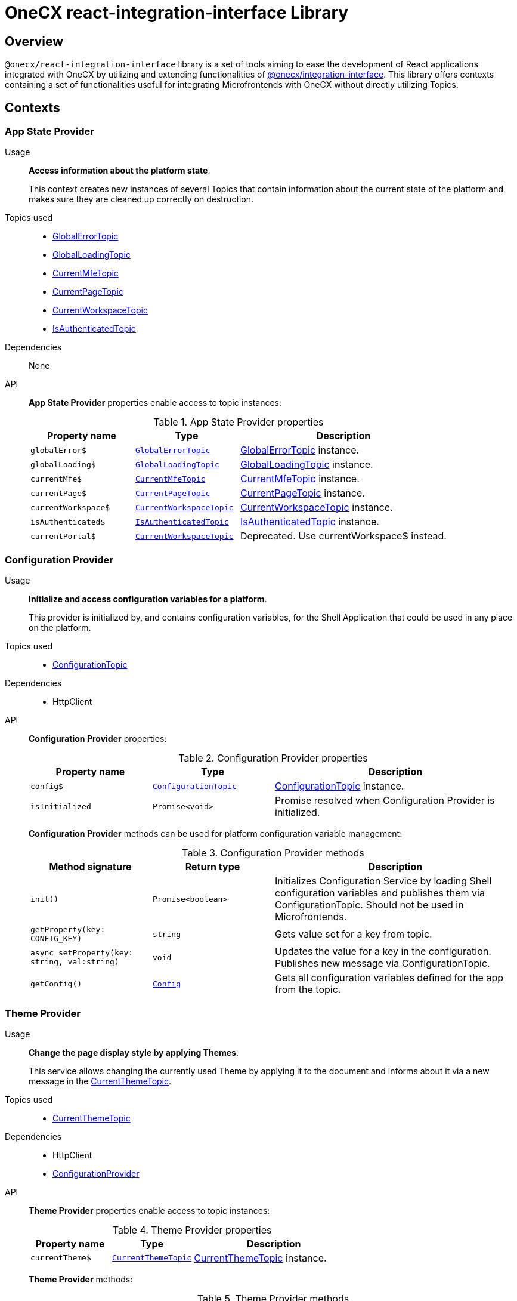= OneCX react-integration-interface Library

:idprefix:
:idseparator: -

:integration-interface_url: xref:javascript:libraries/integration-interface.adoc
:global_error_topic_url: xref:javascript:libraries/integration-interface.adoc#global-error-topic
:global_loading_topic_url: xref:javascript:libraries/integration-interface.adoc#global-loading-topic
:current_mfe_topic_url: xref:javascript:libraries/integration-interface.adoc#current-mfe-topic
:current_page_topic_url: xref:javascript:libraries/integration-interface.adoc#current-page-topic
:current_workspace_topic_url: xref:javascript:libraries/integration-interface.adoc#current-workspace-topic
:is_authenticated_topic_url: xref:javascript:libraries/integration-interface.adoc#is-authenticated-topic
:configuration_topic_url: xref:javascript:libraries/integration-interface.adoc#configuration-topic
:message_topic_url: xref:javascript:libraries/integration-interface.adoc#message-topic
:remote_components_topic_url: xref:javascript:libraries/integration-interface.adoc#remote-components-topic
:current_theme_topic_url: xref:javascript:libraries/integration-interface.adoc#current-theme-topic
:user_profile_topic_url: xref:javascript:libraries/integration-interface.adoc#user-profile-topic
:permissions_topic_url: xref:javascript:libraries/integration-interface.adoc#permissions-topic
:config_object_url: xref:javascript:libraries/integration-interface.adoc#config-object
:theme_object_url: xref:javascript:libraries/integration-interface.adoc#theme-object
:route_object_url: xref:javascript:libraries/integration-interface.adoc#Route-object


[#overview]
== Overview
`@onecx/react-integration-interface` library is a set of tools aiming to ease the development of React applications integrated with OneCX by utilizing and extending functionalities of {integration-interface_url}[@onecx/integration-interface]. This library offers contexts containing a set of functionalities useful for integrating Microfrontends with OneCX without directly utilizing Topics.

[#contexts]
== Contexts

[#app-state-provider]
=== App State Provider
Usage::
*Access information about the platform state*.
+
This context creates new instances of several Topics that contain information about the current state of the platform and makes sure they are cleaned up correctly on destruction.

Topics used::

* {global_error_topic_url}[GlobalErrorTopic]
* {global_loading_topic_url}[GlobalLoadingTopic]
* {current_mfe_topic_url}[CurrentMfeTopic]
* {current_page_topic_url}[CurrentPageTopic]
* {current_workspace_topic_url}[CurrentWorkspaceTopic]
* {is_authenticated_topic_url}[IsAuthenticatedTopic]

Dependencies::
None

API::
*App State Provider* properties enable access to topic instances:
+
.App State Provider properties
[cols="1,1,2"]
|===
|Property name |Type | Description

|`globalError$` | `{global_error_topic_url}[GlobalErrorTopic]` | {global_error_topic_url}[GlobalErrorTopic] instance.
|`globalLoading$` | `{global_loading_topic_url}[GlobalLoadingTopic]` | {global_loading_topic_url}[GlobalLoadingTopic] instance.
|`currentMfe$` | `{current_mfe_topic_url}[CurrentMfeTopic]` | {current_mfe_topic_url}[CurrentMfeTopic] instance.
|`currentPage$` | `{current_page_topic_url}[CurrentPageTopic]` | {current_page_topic_url}[CurrentPageTopic] instance.
|`currentWorkspace$` | `{current_workspace_topic_url}[CurrentWorkspaceTopic]` | {current_workspace_topic_url}[CurrentWorkspaceTopic] instance.
|`isAuthenticated$` | `{is_authenticated_topic_url}[IsAuthenticatedTopic]` | {is_authenticated_topic_url}[IsAuthenticatedTopic] instance.
|`[.line-through]#currentPortal$#` | [.line-through]`{current_workspace_topic_url}[CurrentWorkspaceTopic]` | Deprecated. Use currentWorkspace$ instead.
|===

[#configuration-provider]
=== Configuration Provider
Usage::
*Initialize and access configuration variables for a platform*.
+
This provider is initialized by, and contains configuration variables, for the Shell Application that could be used in any place on the platform.
+


Topics used::

* {configuration_topic_url}[ConfigurationTopic]

Dependencies::

* HttpClient

API::
*Configuration Provider* properties:
+
.Configuration Provider properties
[cols="1,1,2"]
|===
|Property name |Type | Description

|`config$` | `{configuration_topic_url}[ConfigurationTopic]` | {configuration_topic_url}[ConfigurationTopic] instance.
|`isInitialized` | `Promise<void>` | Promise resolved when Configuration Provider is initialized.
|===
+
*Configuration Provider* methods can be used for platform configuration variable management:
+
.Configuration Provider methods
[cols="1,1,2"]
|===
|Method signature |Return type | Description

|`init()` | `Promise<boolean>` | Initializes Configuration Service by loading Shell configuration variables and publishes them via ConfigurationTopic. Should not be used in Microfrontends.
|`getProperty(key: CONFIG_KEY)` | `string`| Gets value set for a key from topic.
|`async setProperty(key: string, val:string)` | `void` | Updates the value for a key in the configuration. Publishes new message via ConfigurationTopic.
|`getConfig()` |`{config_object_url}[Config]` |Gets all configuration variables defined for the app from the topic.
|===


[#theme-provider]
=== Theme Provider
Usage::
*Change the page display style by applying Themes*.
+
This service allows changing the currently used Theme by applying it to the document and informs about it via a new message in the {current_theme_topic_url}[CurrentThemeTopic].

Topics used::

* {current_theme_topic_url}[CurrentThemeTopic]

Dependencies::

* HttpClient
* xref:libraries/react-integration-interface.adoc#configuration-provider[ConfigurationProvider]

API::
*Theme Provider* properties enable access to topic instances:
+
.Theme Provider properties
[cols="1,1,2"]
|===
|Property name |Type | Description

|`currentTheme$` | `{current_theme_topic_url}[CurrentThemeTopic]` | {current_theme_topic_url}[CurrentThemeTopic] instance.
|===
+
*Theme Provider* methods:
+
.Theme Provider methods
[cols="1,1,2"]
|===
|Method signature |Return type | Description

|`apply(theme: {theme_object_url}[Theme])` | `Promise<void>` | Applies {theme_object_url}[Theme] via document style manipulation (styles will be lost on page exit). Publishes a new message via {current_theme_topic_url}[CurrentThemeTopic].
|`getThemeHref(themeId: string)` | `string` | Get theme href
|`loadAndApplyTheme(themeName: string)` | `void` | Load and apply theme

|===

[#user-provider]
=== User Provider
Usage::
*Access the user's data, settings and permissions*.
+
This service contains user-related information and allows checking user permissions by utilizing Topics.

Topics used::

* {user_profile_topic_url}[UserProfileTopic]
* {permissions_topic_url}[PermissionsTopic]

API::
*User Provider* properties enable access to the user's information:
+
.User Provider properties
[cols="1,1,2"]
|===
|Property name |Type | Description

|`profile$` | `{user_profile_topic_url}[UserProfileTopic]` | {user_profile_topic_url}[UserProfileTopic] instance.
|`lang$` | `BehaviorSubject<string>` | User's language. For every new message in the {user_profile_topic_url}[UserProfileTopic], the language will be updated based on the user's locale information.
|`isInitialized` | `Promise<void>` | Promise resolved when User Service is initialized.
|`permissions$` | `BehaviorSubject<string[]>` | Permission.
|===
+
*User Provider* methods:
+
.User Provider methods
[cols="1,1,2"]
|===
|Method signature |Return type | Description

|`hasPermission(permissionKey: string | string[])` | `boolean` | Checks if user has specified permission/permissions using PermissionTopic's latest value.
|===

[#workspace-hook]
=== Workspace Hook
Usage::
*Manage Workspace resources*.
+
This hook offers set of methods useful when developing Microfrontends referencing other Applications via routing.

Topics used::
None.

Dependencies::

* HttpClient
* xref:libraries/react-integration-interface.adoc#app-state-provider[AppStateProvider]

API::
*Workspace Hook* - *useWorkspace* can be used for constructing routes to Applications:
+
.Workspace Hook methods
[cols="1,1,2"]
|===
|Method signature |Return type | Description

|`getUrl(productName: string, appId: string, endpointName?: string, endpointParameters?:Record<string, unknown>)` | `Observable<string>` | Constructs a valid url for a desired Application in context of the current Workspace. It is possible to use {route_object_url}[Route] endpoints to further customize an accessed resource.
|`doesUrlExistFor(productName: string, appId: string, endpointName?: string)` | `Observable<boolean>` | Checks if a valid url exists for a desired Application in context of the current Workspace. It is possible to use {route_object_url}[Route] endpoints to further customize an accessed resource.
|===
